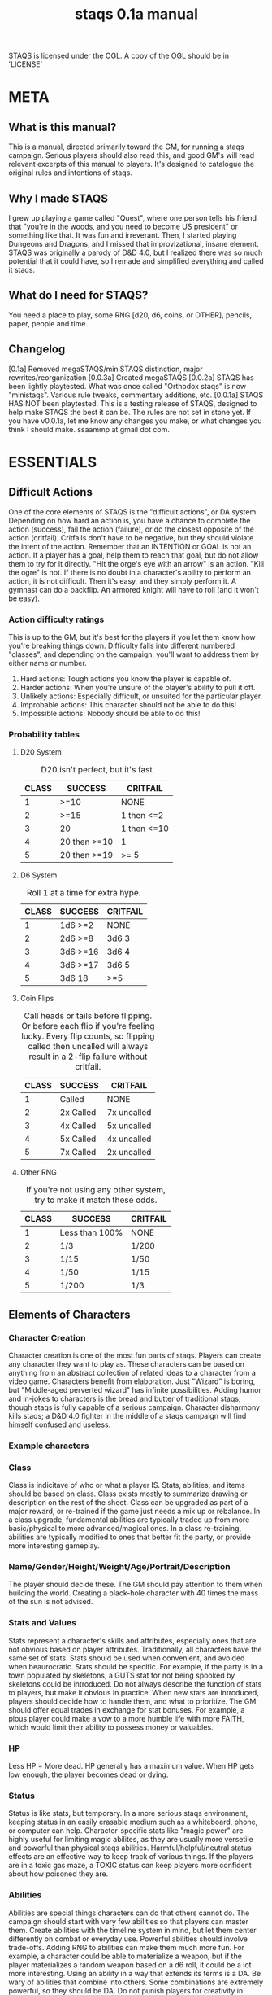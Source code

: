 # Sam's Tabletop Adventure Quest System
# In Emacs org-mode (enable visual lines!)
#    ______________   ____   _____
#   / ___/_  __/   | / __ \ / ___/
#   \__ \ / / / /| |/ / / / \__ \ 
#  ___/ // / / ___ / /_/ / ___/ / 
# /____//_/ /_/  |_\___\_\/____/ [0.1a]
# "Pronouned STACKS"
# ssaammp+staqs at gmail 2014-12-15
#+TITLE: staqs 0.1a manual

STAQS is licensed under the OGL.
A copy of the OGL should be in 'LICENSE'

* META
** What is this manual?
   This is a manual, directed primarily toward the GM, for running a staqs campaign. Serious players should also read this, and good GM's will read relevant excerpts of this manual to players. It's designed to catalogue the original rules and intentions of staqs.
** Why I made STAQS
   I grew up playing a game called "Quest", where one person tells his friend that "you're in the woods, and you need to become US president" or something like that. It was fun and irreverant. Then, I started playing Dungeons and Dragons, and I missed that improvizational, insane element. STAQS was originally a parody of D&D 4.0, but I realized there was so much potential that it could have, so I remade and simplified everything and called it staqs.
** What do I need for STAQS?
You need a place to play, some RNG [d20, d6, coins, or OTHER], pencils, paper, people and time.
** Changelog
[0.1a] Removed megaSTAQS/miniSTAQS distinction, major rewrites/reorganization
[0.0.3a] Created megaSTAQS
[0.0.2a] STAQS has been lightly playtested. What was once called "Orthodox staqs" is now "ministaqs". Various rule tweaks, commentary additions, etc.
[0.0.1a] STAQS HAS NOT been playtested. This is a testing release of STAQS, designed to help make STAQS the best it can be. The rules are not set in stone yet. If you have v0.0.1a, let me know any changes you make, or what changes you think I should make. ssaammp at gmail dot com.
* ESSENTIALS
** Difficult Actions
   One of the core elements of STAQS is the "difficult actions", or DA system. Depending on how hard an action is, you have a chance to complete the action (success), fail the action (failure), or do the closest opposite of the action (critfail). Critfails don't have to be negative, but they should violate the intent of the action.
   Remember that an INTENTION or GOAL is not an action. If a player has a goal, help them to reach that goal, but do not allow them to try for it directly. "Hit the orge's eye with an arrow" is an action. "Kill the ogre" is not.
   If there is no doubt in a character's ability to perform an action, it is not difficult. Then it's easy, and they simply perform it. A gymnast can do a backflip. An armored knight will have to roll (and it won't be easy).
*** Action difficulty ratings
    This is up to the GM, but it's best for the players if you let them know how you're breaking things down. Difficulty falls into different numbered "classes", and depending on the campaign, you'll want to address them by either name or number.
 1. Hard actions: Tough actions you know the player is capable of.
 2. Harder actions: When you're unsure of the player's ability to pull it off.
 3. Unlikely actions: Especially difficult, or unsuited for the particular player.
 4. Improbable actions: This character should not be able to do this!
 5. Impossible actions: Nobody should be able to do this!
*** Probability tables
**** D20 System
#+CAPTION: D20 isn't perfect, but it's fast
|-------+--------------+-------------|
| CLASS | SUCCESS      | CRITFAIL    |
|-------+--------------+-------------|
|     1 | >=10         | NONE        |
|     2 | >=15         | 1 then <=2  |
|     3 | 20           | 1 then <=10 |
|     4 | 20 then >=10 | 1           |
|     5 | 20 then >=19 | >= 5        |
|-------+--------------+-------------|
**** D6 System
#+CAPTION: Roll 1 at a time for extra hype.
|-------+----------+----------|
| CLASS | SUCCESS  | CRITFAIL |
|-------+----------+----------|
|     1 | 1d6 >=2  | NONE     |
|     2 | 2d6 >=8  | 3d6 3    |
|     3 | 3d6 >=16 | 3d6 4    |
|     4 | 3d6 >=17 | 3d6 5    |
|     5 | 3d6 18   | >=5      |
|-------+----------+----------|
**** Coin Flips
#+CAPTION: Call heads or tails before flipping. Or before each flip if you're feeling lucky. Every flip counts, so flipping called then uncalled will always result in a 2-flip failure without critfail.
|-------+-----------+-------------|
| CLASS | SUCCESS   | CRITFAIL    |
|-------+-----------+-------------|
|     1 | Called    | NONE        |
|     2 | 2x Called | 7x uncalled |
|     3 | 4x Called | 5x uncalled |
|     4 | 5x Called | 4x uncalled |
|     5 | 7x Called | 2x uncalled |
|-------+-----------+-------------|
**** Other RNG
#+CAPTION: If you're not using any other system, try to make it match these odds.
|-------+----------------+----------|
| CLASS | SUCCESS        | CRITFAIL |
|-------+----------------+----------|
|     1 | Less than 100% | NONE     |
|     2 | 1/3            | 1/200    |
|     3 | 1/15           | 1/50     |
|     4 | 1/50           | 1/15     |
|     5 | 1/200          | 1/3      |
|-------+----------------+----------|
** Elements of Characters
*** Character Creation
	Character creation is one of the most fun parts of staqs. Players can create any character they want to play as. These characters can be based on anything from an abstract collection of related ideas to a character from a video game. Characters benefit from elaboration. Just "Wizard" is boring, but "Middle-aged perverted wizard" has infinite possibilities.
	Adding humor and in-jokes to characters is the bread and butter of traditional staqs, though staqs is fully capable of a serious campaign. Character disharmony kills staqs; a D&D 4.0 fighter in the middle of a staqs campaign will find himself confused and useless.
*** Example characters
[[./img/vapormage.jpg]]
[[./img/meme-master.jpg]]
*** Class
	Class is indicitave of who or what a player IS. Stats, abilities, and items should be based on class. Class exists mostly to summarize drawing or description on the rest of the sheet.
	Class can be upgraded as part of a major reward, or re-trained if the game just needs a mix up or rebalance. In a class upgrade, fundamental abilities are typically traded up from more basic/physical to more advanced/magical ones. In a class re-training, abilities are typically modified to ones that better fit the party, or provide more interesting gameplay.
*** Name/Gender/Height/Weight/Age/Portrait/Description
	The player should decide these. The GM should pay attention to them when building the world. Creating a black-hole character with 40 times the mass of the sun is not advised.
*** Stats and Values
	Stats represent a character's skills and attributes, especially ones that are not obvious based on player attributes. Traditionally, all characters have the same set of stats. Stats should be used when convenient, and avoided when beaurocratic.
	Stats should be specific. For example, if the party is in a town populated by skeletons, a GUTS stat for not being spooked by skeletons could be introduced. Do not always describe the function of stats to players, but make it obvious in practice.
	When new stats are introduced, players should decide how to handle them, and what to prioritize. The GM should offer equal trades in exchange for stat bonuses. For example, a pious player could make a vow to a more humble life with more FAITH, which would limit their ability to possess money or valuables.
*** HP
	Less HP = More dead. HP generally has a maximum value. When HP gets low enough, the player becomes dead or dying.
*** Status
	Status is like stats, but temporary. In a more serious staqs environment, keeping status in an easily erasable medium such as a whiteboard, phone, or computer can help.
	Character-specific stats like "magic power" are highly useful for limiting magic abilites, as they are usually more versetile and powerful than physical staqs abilities.
	Harmful/helpful/neutral status effects are an effective way to keep track of various things. If the players are in a toxic gas maze, a TOXIC status can keep players more confident about how poisoned they are.
*** Abilities
	Abilities are special things characters can do that others cannot do. The campaign should start with very few abilities so that players can master them. Create abilities with the timeline system in mind, but let them center differently on combat or everyday use. Powerful abilities should involve trade-offs.
	Adding RNG to abilities can make them much more fun. For example, a character could be able to materialize a weapon, but if the player materializes a random weapon based on a d6 roll, it could be a lot more interesting. Using an ability in a way that extends its terms is a DA.
	Be wary of abilities that combine into others. Some combinations are extremely powerful, so they should be DA. Do not punish players for creativity in combining things, but be wary of their potential power.
**** Ability ugrades
	Ability upgrades can be a reward to players, for defeating a difficult enemy, showing great teamwork, overcoming evil, accomplishing a goal, finding something new, being creative, etc. Players can also expend time and effort to train abilities.
	When upgrading abilites, players should have options. For example, players could have the choice of increasing damage OR reducing lag on their abilities. They could also have the choice to upgrade an ability, or to create a new ability.
**** Example abilities
 - OGREDRIVE: An ogre character can move at double speed for a limited time, but must rest for equal time afterward.
 - DEWMANCY: An MLG (don't ask) character can summon a special green soda up to 10 meters away in 15 seconds which allows the recpient to avoid their next damage.
 - PARRY: A Dark Souls based character can enter a stance which reflects the next head-on physical attack ONLY IF it occurs in the next 5 seconds.
** Timeline system
   Welcome to the complex part of staqs. If time matters, the GM should keep track of everything on a timeline.
*** Basics of Timelines
	The timeline is typically separated into rows and columns, with each row being a time interval called a "tick", and each column being a different actor. Tick rate in battle is typically once every 3-5 ingame seconds. In longer-term timelines, it can be up to half an hour. Every tick, check which players are able to act, and allow them to do so. For continuous actions, ask whether or not they continue the action. Assume that actions on the same row occur simultaniously.
*** Notation
	Usually it's best if you use what makes sense to you, or what works best with the campaign. If you're a bit sunk, use Sam's notation.
*** Sam's timeline notation:
	 Sam uses lined paper, and draws columns for each player. He uses lots of abbreviations to make things quick. He uses a pencil because sometimes his notation requires him to erase things (whoops), but it's pretty fast.
 - Charge or wind-up is "C"
 - Offensive is "O"
 - Defensive is "d"
 - Recovery is "R"
 - Make up your own based on what happens!
 - If a move is garuanteed to take up multiple ticks, draw a vertical line through said ticks.
 - If a move is interrupted, draw a horizontal line at the interruption point.
 - Ongoing actions that must be asked about every turn are marked with arrows at the bottom of the section
** Tabletop system
   If you have to keep track of positions, it's nice to keep track of them a representative 2d system so every player knows what's going on. This is done with or without a board. If you use a board, avoid limiting movement to squares. Don't let the tabletop system make staqs too modular. Don't base abilities or stats on anything square-based.
** How to GM staqs
*** Keep things to yourself
	Don't directly tell players anything that would not be apparent to their characters. Letting them uncover what you've created is part of the fun. Do not give out HP for enemies, or numerical damages of player attacks. They don't even have to exist, you can legitimately feel out the 'dead'-ness of an enemy.
*** Communication
	Remember that players do not have access to the same information that you do, so you must express to them as much relevant information as possible. Adding entertaining or realistic detail to things improves the experience. Think about the five senses players have. If you want to relay information specifically to a player, write it on a scrap and hand it to them, or since we live in the 21st century, maybe message their phone.
*** Reading player actions
	Because it's understood that players should not have to describe every nuance of what they do, determine what they would do, and have them do it. If it's too vague, or important details of their action matter, ask them directly about it. As you get better at understanding your players, you can fill in the details of their actions better.
*** Enemies and fights
	Fighting doesn't have to be an element of staqs, but it usually is. When something attacks something else, it's still an action that needs to be described. There is no simple "attack" operation. For example, stabbing something's chest is easy, but stabbing its eye is a DA that does more damage.
	The timeline system makes everything much more interesting, so even with simple attacks, complex scenarios can play out. Two simultanious attacks will interact with each other, for example.
	Make sure players understand that they can do far more than use abilities when fighting. They can use anything at their disposal to its fullest potential.
*** World Building
**** Environment
	 Characters need room to roam. Draw a map before starting a campaign. If you can't think of a world, just grab one from somewhere else, like google maps, and draw your own ideas onto it.
	 Your world should be large but flexible. Plan out very large parts of the world, and fill in details that are most immediate, and keep a stock of ideas that can be applied to anywhere the players go, for more convincing impromptu.
**** Enemies
	 Enemies in staqs shouldn't be designed only as gameplay elements. Think logically; would a pack of deadly slugs sit around, waiting to attack the player? Not without a reason. In a nonviolent campaign, enemies can still exist. Think about the role and function of the enemy.
	 Try to give enemies defining physical and personality characteristics, both to avoid the monotony of fighting identical enemies, and to aid in differentiating enemies when describing battles.
	 Do not design the exact attacks that enemies will use; design them with items, abilities, and traits just like players. If you feel unprepared, write down ideas for attacks, but do not write down a strict set of moves.
*** How not to GM staqs
**** Encounters
   There is no hard line between encounter and non-encounter situations, only the timeline or tabletop becoming more important if neccessary.
**** The 'N' Word
	There's a rule in staqs. You don't say NO. If a player wants to try something, you can't deny them it. If you don't like something, use constructive criticism. It's not "NO", it's "why I don't like it".
**** Video-gaminess
	 If everything is too definite, simple, or calculable, staqs is no longer staqs. As soon as staqs feels less like an imaginative adventure and more like like a set of procedures, something needs to change. Remember:
 - Heavily damaged things become weakened.
 - It takes a second to switch weapons.
 - People don't drop their sword 5% of the time when attacking.
 - Everything exists for a reason other than gameplay.
 - You can talk some enemies down from fighting
